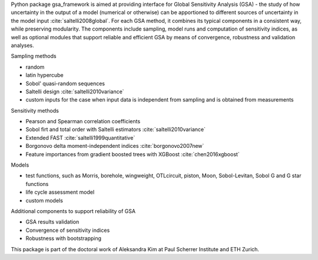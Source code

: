 .. _introduction:

Python package gsa_framework is aimed at providing interface for Global Sensitivity Analysis (GSA) - the study of how uncertainty in the output of a model (numerical or otherwise) can be apportioned to different sources of uncertainty in the model input :cite:`saltelli2008global`. For each GSA method, it combines its typical components in a consistent way, while preserving modularity. The components include sampling, model runs and computation of sensitivity indices, as well as optional modules that support reliable and efficient GSA by means of convergence, robustness and validation analyses.

Sampling methods

* random
* latin hypercube
* Sobol' quasi-random sequences
* Saltelli design :cite:`saltelli2010variance`
* custom inputs for the case when input data is independent from sampling and is obtained from measurements

Sensitivity methods

* Pearson and Spearman correlation coefficients
* Sobol firt and total order with Saltelli estimators :cite:`saltelli2010variance`
* Extended FAST :cite:`saltelli1999quantitative`
* Borgonovo delta moment-independent indices :cite:`borgonovo2007new`
* Feature importances from gradient boosted trees with XGBoost :cite:`chen2016xgboost`

Models

* test functions, such as Morris, borehole, wingweight, OTLcircuit, piston, Moon, Sobol-Levitan, Sobol G and G star functions
* life cycle assessment model
* custom models

Additional components to support reliability of GSA

* GSA results validation
* Convergence of sensitivity indices
* Robustness with bootstrapping

This package is part of the doctoral work of Aleksandra Kim at Paul Scherrer Institute and ETH Zurich.
